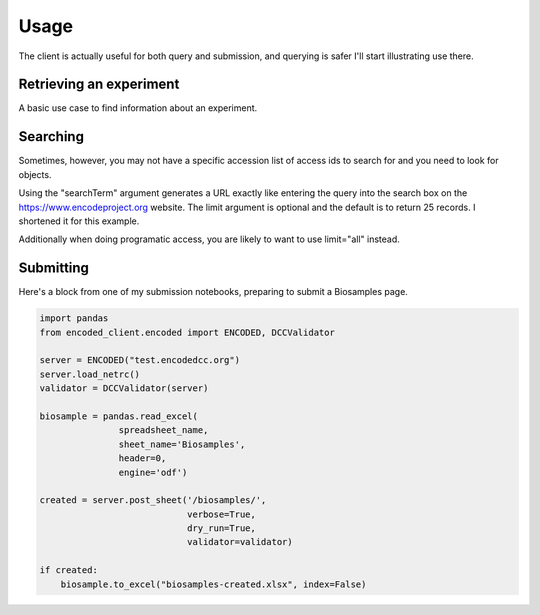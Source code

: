 Usage
=====

The client is actually useful for both query and submission, and
querying is safer I'll start illustrating use there.

Retrieving an experiment
------------------------

A basic use case to find information about an experiment.

.. testcode::

   from encoded_client.encoded import ENCODED

   server = ENCODED("www.encodeproject.org")
   experiment = server.get_json("ENCSR000AEG")

   print(experiment["description"])

.. testoutput::

   PolyA RNA-Seq from oligo-dT primed Total RNA on the GM12878 cell line


Searching
---------

Sometimes, however, you may not have a specific accession list of access
ids to search for and you need to look for objects.

.. testcode::

   from encoded_client.encoded import ENCODED

   server = ENCODED("www.encodeproject.org")
   query = server.search_jsonld(searchTerm="C2C12", limit=5)

   print("Results:", len(query["@graph"]))
   for row in query["@graph"]:
       print(row["@id"], row.get("description", "n/a"))

.. testoutput::

    Results: 5
    /annotations/ENCSR777WDG/ candidate Cis-Regulatory Elements in C3H C2C12 for GRCh38
    /annotations/ENCSR991QYA/ Functional validation of enhancers in C2C12 myoblast cells
    /annotations/ENCSR953JBP/ Functional validation of enhancers in C2C12 myocyte cells
    /annotations/ENCSR309JHZ/ candidate Cis-Regulatory Elements in C3H myocyte originated from C2C12 for GRCh38
    /documents/a5f5c35a-cdda-4a45-9742-22e69ff50c9c/ C2C12 cell culture, differentiation treatment, and cross-linking protocol


Using the "searchTerm" argument generates a URL exactly like entering
the query into the search box on the https://www.encodeproject.org
website. The limit argument is optional and the default is to return
25 records. I shortened it for this example.

Additionally when doing programatic access, you are likely to want to
use limit="all" instead.


Submitting
----------

Here's a block from one of my submission notebooks, preparing to
submit a Biosamples page.


.. code-block:: python

    import pandas
    from encoded_client.encoded import ENCODED, DCCValidator

    server = ENCODED("test.encodedcc.org")
    server.load_netrc()
    validator = DCCValidator(server)
    
    biosample = pandas.read_excel(
                   spreadsheet_name,
                   sheet_name='Biosamples',
                   header=0,
                   engine='odf')

    created = server.post_sheet('/biosamples/',
                                verbose=True,
                                dry_run=True,
                                validator=validator)

    if created:
        biosample.to_excel("biosamples-created.xlsx", index=False)
